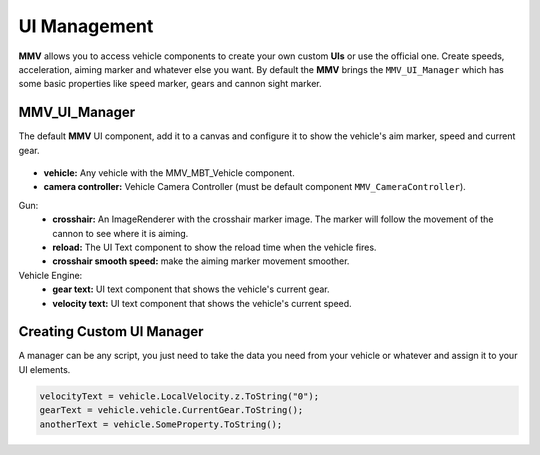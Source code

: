 =============
UI Management
=============

**MMV** allows you to access vehicle components to create your own custom **UIs** 
or use the official one. Create speeds, acceleration, aiming marker and 
whatever else you want. By default the **MMV** brings the ``MMV_UI_Manager`` which 
has some basic properties like speed marker, gears and cannon sight marker.

.. figure:: img/configuring_ui/ui_demo.jpg

MMV_UI_Manager
--------------

The default **MMV** UI component, add it to a canvas and configure it to show the vehicle's 
aim marker, speed and current gear.

.. figure:: img/configuring_ui/mmv_ui_manager_component.jpg
    :scale: 70%

* **vehicle:** Any vehicle with the MMV_MBT_Vehicle component.
* **camera controller:** Vehicle Camera Controller (must be default component ``MMV_CameraController``).

Gun:
    * **crosshair:** An ImageRenderer with the crosshair marker image. The marker will follow the movement of the cannon to see where it is aiming.
    * **reload:** The UI Text component to show the reload time when the vehicle fires.
    * **crosshair smooth speed:** make the aiming marker movement smoother.

Vehicle Engine:
    * **gear text:** UI text component that shows the vehicle's current gear.
    * **velocity text:** UI text component that shows the vehicle's current speed.

Creating Custom UI Manager
--------------------------

A manager can be any script, you just need to take the data you need from your vehicle 
or whatever and assign it to your UI elements.

.. code-block:: csharp

    velocityText = vehicle.LocalVelocity.z.ToString("0");
    gearText = vehicle.vehicle.CurrentGear.ToString();
    anotherText = vehicle.SomeProperty.ToString();

